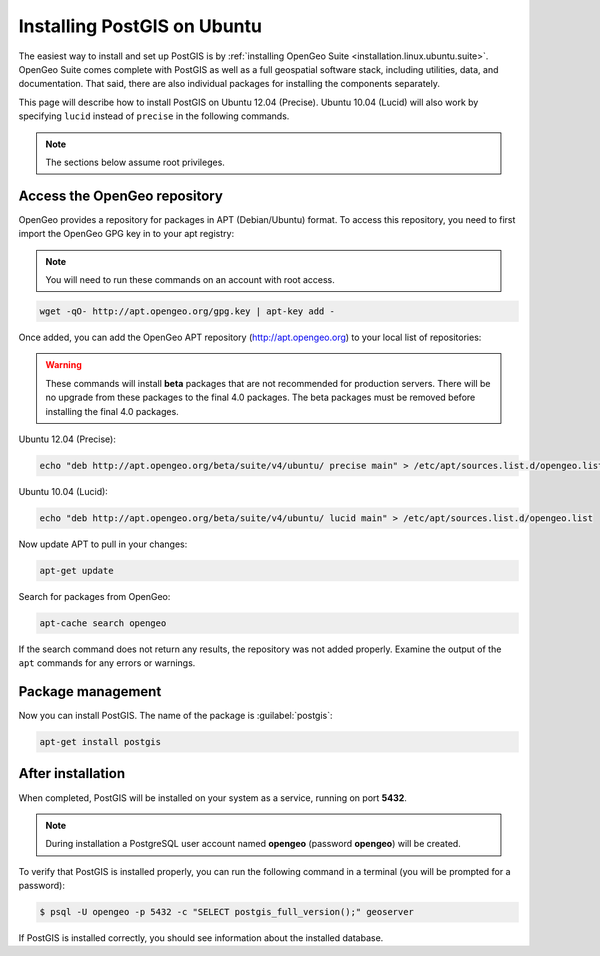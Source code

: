 .. _installation.linux.ubuntu.postgis:

Installing PostGIS on Ubuntu
============================

The easiest way to install and set up PostGIS is by :ref:`installing OpenGeo Suite <installation.linux.ubuntu.suite>`. OpenGeo Suite comes complete with PostGIS as well as a full geospatial software stack, including utilities, data, and documentation. That said, there are also individual packages for installing the components separately.

This page will describe how to install PostGIS on Ubuntu 12.04 (Precise). Ubuntu 10.04 (Lucid) will also work by specifying ``lucid`` instead of ``precise`` in the following commands.

.. note:: The sections below assume root privileges.

Access the OpenGeo repository
-----------------------------

OpenGeo provides a repository for packages in APT (Debian/Ubuntu) format. To access this repository, you need to first import the OpenGeo GPG key in to your apt registry:

.. note:: You will need to run these commands on an account with root access.

.. code-block:: bash

   wget -qO- http://apt.opengeo.org/gpg.key | apt-key add -

Once added, you can add the OpenGeo APT repository (http://apt.opengeo.org) to your local list of repositories:

.. warning:: These commands will install **beta** packages that are not recommended for production servers. There will be no upgrade from these packages to the final 4.0 packages. The beta packages must be removed before installing the final 4.0 packages.

Ubuntu 12.04 (Precise):

.. code-block:: console

   echo "deb http://apt.opengeo.org/beta/suite/v4/ubuntu/ precise main" > /etc/apt/sources.list.d/opengeo.list

Ubuntu 10.04 (Lucid):

.. code-block:: console

   echo "deb http://apt.opengeo.org/beta/suite/v4/ubuntu/ lucid main" > /etc/apt/sources.list.d/opengeo.list

Now update APT to pull in your changes:

.. code-block:: bash

   apt-get update

Search for packages from OpenGeo:

.. code-block:: bash

   apt-cache search opengeo

If the search command does not return any results, the repository was not added properly. Examine the output of the ``apt`` commands for any errors or warnings.

Package management
------------------

Now you can install PostGIS. The name of the package is :guilabel:`postgis`:

.. code-block:: bash

   apt-get install postgis


After installation
------------------

When completed, PostGIS will be installed on your system as a service, running on port **5432**. 

.. note:: During installation a PostgreSQL user account named **opengeo** (password **opengeo**) will be created.

To verify that PostGIS is installed properly, you can run the following command in a terminal (you will be prompted for a password):

.. code-block:: bash

   $ psql -U opengeo -p 5432 -c "SELECT postgis_full_version();" geoserver

If PostGIS is installed correctly, you should see information about the installed database.
